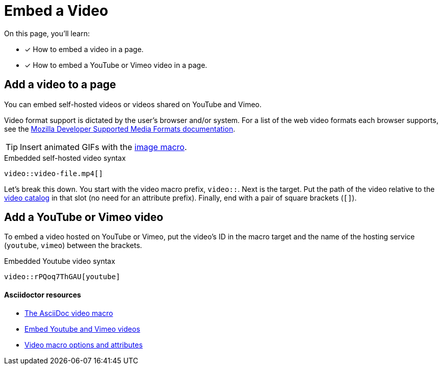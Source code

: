 = Embed a Video
// URLs
:url-adoc-manual: https://asciidoctor.org/docs/user-manual
:url-video-formats: https://developer.mozilla.org/en-US/docs/Web/HTML/Supported_media_formats#Browser_compatibility
:url-hosted-video: {url-adoc-manual}/#video
:url-shared-video: {url-adoc-manual}/#youtube-and-vimeo-videos
:url-video-attrs: {url-adoc-manual}/#supported-attributes

On this page, you'll learn:

* [x] How to embed a video in a page.
* [x] How to embed a YouTube or Vimeo video in a page.

== Add a video to a page

You can embed self-hosted videos or videos shared on YouTube and Vimeo.

Video format support is dictated by the user's browser and/or system.
For a list of the web video formats each browser supports, see the {url-video-formats}[Mozilla Developer Supported Media Formats documentation^].

TIP: Insert animated GIFs with the xref:insert-image.adoc[image macro].

.Embedded self-hosted video syntax
----
video::video-file.mp4[]
----

Let's break this down.
You start with the video macro prefix, `video::`.
Next is the target.
Put the path of the video relative to the xref:ROOT:modules.adoc#videos-dir[video catalog] in that slot (no need for an attribute prefix).
Finally, end with a pair of square brackets (`+[]+`).

== Add a YouTube or Vimeo video

To embed a video hosted on YouTube or Vimeo, put the video's ID in the macro target and the name of the hosting service (`youtube`, `vimeo`) between the brackets.

.Embedded Youtube video syntax
----
video::rPQoq7ThGAU[youtube]
----

[discrete]
==== Asciidoctor resources

* {url-hosted-video}[The AsciiDoc video macro^]
* {url-shared-video}[Embed Youtube and Vimeo videos^]
* {url-video-attrs}[Video macro options and attributes^]
